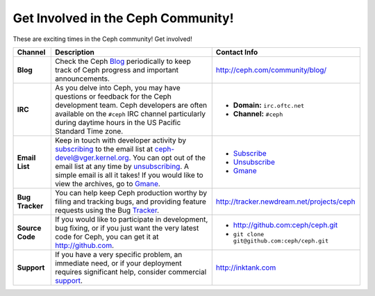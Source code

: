 =====================================
 Get Involved in the Ceph Community!
=====================================
These are exciting times in the Ceph community! Get involved!

+-----------------+-------------------------------------------------+-----------------------------------------------+
|Channel          | Description                                     | Contact Info                                  |
+=================+=================================================+===============================================+
| **Blog**        | Check the Ceph Blog_ periodically to keep track | http://ceph.com/community/blog/               |
|                 | of Ceph progress and important announcements.   |                                               |
+-----------------+-------------------------------------------------+-----------------------------------------------+
| **IRC**         | As you delve into Ceph, you may have questions  |                                               |
|                 | or feedback for the Ceph development team. Ceph | - **Domain:** ``irc.oftc.net``                |
|                 | developers are often available on the ``#ceph`` | - **Channel:** ``#ceph``                      |
|                 | IRC channel particularly during daytime hours   |                                               |
|                 | in the US Pacific Standard Time zone.           |                                               |
+-----------------+-------------------------------------------------+-----------------------------------------------+
| **Email List**  | Keep in touch with developer activity by        |                                               |
|                 | subscribing_ to the email list at               | - Subscribe_                                  |
|                 | ceph-devel@vger.kernel.org. You can opt out of  | - Unsubscribe_                                |
|                 | the email list at any time by unsubscribing_.   | - Gmane_                                      |
|                 | A simple email is all it takes! If you would    |                                               |
|                 | like to view the archives, go to Gmane_.        |                                               |
+-----------------+-------------------------------------------------+-----------------------------------------------+
| **Bug Tracker** | You can help keep Ceph production worthy by     | http://tracker.newdream.net/projects/ceph     |
|                 | filing and tracking bugs, and providing feature |                                               |
|                 | requests using the Bug Tracker_.                |                                               |
+-----------------+-------------------------------------------------+-----------------------------------------------+
| **Source Code** | If you would like to participate in             |                                               |
|                 | development, bug fixing, or if you just want    | - http://github.com:ceph/ceph.git             |
|                 | the very latest code for Ceph, you can get it   | - ``git clone git@github.com:ceph/ceph.git``  |
|                 | at http://github.com.                           |                                               |
+-----------------+-------------------------------------------------+-----------------------------------------------+
| **Support**     | If you have a very specific problem, an         | http://inktank.com                            |
|                 | immediate need, or if your deployment requires  |                                               |
|                 | significant help, consider commercial support_. |                                               |
+-----------------+-------------------------------------------------+-----------------------------------------------+



.. _Subscribe: mailto:majordomo@vger.kernel.org?body=subscribe+ceph-devel
.. _Unsubscribe: mailto:majordomo@vger.kernel.org?body=unsubscribe+ceph-devel
.. _subscribing: mailto:majordomo@vger.kernel.org?body=subscribe+ceph-devel
.. _unsubscribing: mailto:majordomo@vger.kernel.org?body=unsubscribe+ceph-devel
.. _Gmane: http://news.gmane.org/gmane.comp.file-systems.ceph.devel
.. _Tracker: http://tracker.newdream.net/projects/ceph
.. _Blog: http://ceph.com/community/blog/
.. _support: http://inktank.com
